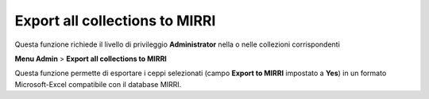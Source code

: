 Export all collections to MIRRI
--------------------------------------------

Questa funzione richiede il livello di privileggio **Administrator** nella o nelle collezioni corrispondenti


**Menu Admin** > **Export all collections to MIRRI**

Questa funzione permette di esportare i ceppi selezionati (campo **Export to MIRRI** impostato a **Yes**)
in un formato Microsoft-Excel compatibile con il database MIRRI.



